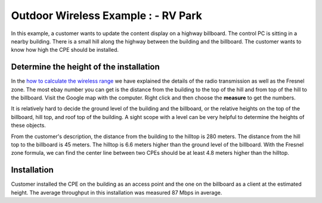 Outdoor Wireless Example : - RV Park
====================================

In this example, a customer wants to update the content display on a highway billboard. The control PC is sitting in a nearby building. There is a small hill along the highway between the building and the billboard. The customer wants to know how high the CPE should be installed.

.. image:: /images/uc_cpe_highway_sign.png
    :align: center
    :width: 90%

Determine the height of the installation
----------------------------------------

In the `how to calculate the wireless range`_ we have explained the details of the radio transmission as well as the Fresnel zone. The most ebay number you can get is the distance from the building to the top of the hill and from top of the hill to the billboard. Visit the Google map with the computer. Right click and then choose the **measure** to get the numbers.

.. _how to calculate the wireless range: wireless_range.html

It is relatively hard to decide the ground level of the building and the billboard, or the relative heights on the top of the billboard, hill top, and roof top of the building. A sight scope with a level can be very helpful to determine the heights of these objects.

From the customer's description, the distance from the building to the hilltop is 280 meters. The distance from the hill top to the billboard is 45 meters. The hilltop is 6.6 meters higher than the ground level of the billboard. With the Fresnel zone formula, we can find the center line between two CPEs should be at least 4.8 meters higher than the hilltop.

Installation
------------

Customer installed the CPE on the building as an access point and the one on the billboard as a client at the estimated height. The average throughput in this installation was measured 87 Mbps in average.